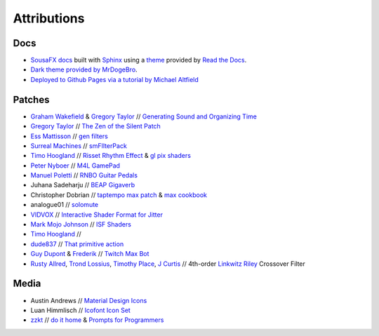 Attributions
============

Docs
----

- `SousaFX docs <https://github.com/Sousastep/SousaFX-docs>`_ built with `Sphinx <https://www.sphinx-doc.org/>`_ using a `theme <https://github.com/readthedocs/sphinx_rtd_theme>`_ provided by `Read the Docs <https://readthedocs.org/>`_. 

- `Dark theme provided by MrDogeBro <https://github.com/MrDogeBro/sphinx_rtd_dark_mode>`_.

- `Deployed to Github Pages via a tutorial by Michael Altfield <https://github.com/maltfield/rtd-github-pages/tree/master#continuous-documentation-hosting-read-the-docs-on-github-pages>`_ 


Patches
-------

- `Graham Wakefield <https://github.com/grrrwaaa>`_ & `Gregory Taylor <https://cycling74.com/articles/an-interview-with-gregory-taylor>`_ // `Generating Sound and Organizing Time <https://cycling74.com/books/go>`_

- `Gregory Taylor <https://cycling74.com/articles/an-interview-with-gregory-taylor>`_ // `The Zen of the Silent Patch <https://cycling74.com/tutorials/lfo-tutorial-1-the-zen-of-the-silent-patch>`_

- `Ess Mattisson <https://fors.fm/>`_ // `gen filters <https://github.com/ess-m/gen-filters>`_

- `Surreal Machines <https://www.surrealmachines.com/>`_ // `smFIlterPack <https://cycling74.com/articles/an-interview-with-surreal-machines>`_

- `Timo Hoogland <https://www.timohoogland.com/>`_ // `Risset Rhythm Effect <https://github.com/tmhglnd/risset-rhythm-effect>`_ & `gl pix shaders <https://github.com/tmhglnd/gl-pix-shaders>`_

- `Peter Nyboer <http://nbor.us/>`_ // `M4L GamePad <https://github.com/nyboer/M4L-GamePad>`_

- `Manuel Poletti <https://www.linkedin.com/in/manuelpoletti/>`_ // `RNBO Guitar Pedals <https://cycling74.com/products/rnbo-guitar-pedals>`_

- Juhana Sadeharju // `BEAP Gigaverb <https://maxforlive.com/library/device/4850/gigaverb>`_

- Christopher Dobrian // `taptempo max patch <https://cycling74.com/forums/how-to-create-a-tap-tempo-in-max?replyPage=1#reply-58ed2104c2991221d9cc65fd>`_ & `max cookbook <https://music.arts.uci.edu/dobrian/maxcookbook/>`_

- analogue01 // `solomute <discord://discord.com/channels/289378508247924738/289378711533387777/1167883999767707688>`_

- `VIDVOX <https://vdmx.vidvox.net/blog/opensource>`_ // `Interactive Shader Format for Jitter <https://isf.vidvox.net/isf-for-jitter/>`_

- `Mark Mojo Johnson <https://tranceam.org/mark-johnson-dr-mojo/>`_ // `ISF Shaders <https://editor.isf.video/u/mojovideotech>`_

- `Timo Hoogland <https://www.timohoogland.com/>`_ // 

- `dude837 <https://cutelab.nyc/>`_ // `That primitive action <https://www.youtube.com/watch?v=oKRB-gu30C8>`_

- `Guy Dupont <https://github.com/dupontgu/twitch-plays-max>`_ & `Frederik <https://github.com/faaip/Twitch_Maxmsp_HPGL>`_ // `Twitch Max Bot <https://github.com/jbaylies/Twitch_MaxMSP_Simple-Bot#studio_microphone-introduction>`_

- `Rusty Allred <https://web.archive.org/web/20071003115434/http://www.planetanalog.com/article/printableArticle.jhtml?articleID=12802683>`_, `Trond Lossius <https://github.com/jamoma/JamomaCore/blob/master/DSP/extensions/FilterLib/source/TTLowpassLinkwitzRiley4.cpp>`_, `Timothy Place <https://cycling74.com/tutorials/crossover-filter-design-video-tutorial>`_, `J Curtis <https://cycling74.com/tutorials/crossover-filter-design-video-tutorial#reply-5e4377db8a6f416613deaf7c>`_ // 4th-order `Linkwitz Riley <https://www.linkwitzlab.com/publications.htm#17%20-%20Active%20Crossover%20Networks%20for%20Noncoincident%20Drivers>`_ Crossover Filter

Media
-----

- Austin Andrews // `Material Design Icons <https://iconduck.com/sets/material-design-icons>`_

- Luan Himmlisch // `Icofont Icon Set <https://iconduck.com/icons/249084/swirl>`_

- `zzkt <https://github.com/zzkt/oblique-strategies>`_ // `do it home <https://curatorsintl.org/records/20290-do-it-home>`_ & `Prompts for Programmers <https://web.archive.org/web/20230817122306/https://kevinlawler.com/prompts>`_


